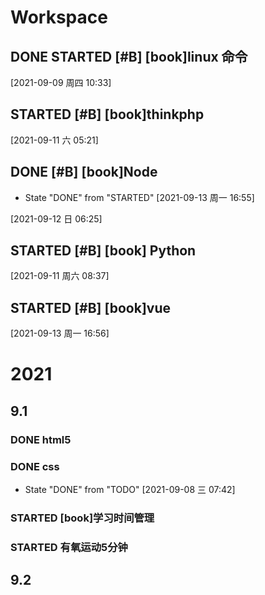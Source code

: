 * Workspace

** DONE STARTED [#B] [book]linux 命令
   CLOSED: [2021-09-11 六 05:21] DEADLINE: <2021-09-09 周四 11:30> SCHEDULED: <2021-09-09 周四 10:30>
   :LOGBOOK:
   CLOCK: [2021-09-10 五 19:40]--[2021-09-10 五 20:06] =>  0:26
   CLOCK: [2021-09-10 五 19:02]--[2021-09-10 五 19:27] =>  0:25
   CLOCK: [2021-09-09 周四 10:34]--[2021-09-09 周四 10:59] =>  0:25
   :END:
  
  [2021-09-09 周四 10:33]

** STARTED [#B] [book]thinkphp
   SCHEDULED: <2021-09-11 六>
   :LOGBOOK:
<<<<<<< HEAD
   CLOCK: [2021-09-11 六 07:34]--[2021-09-11 六 18:56] => 11:22
=======
   CLOCK: [2021-09-11 六 07:34]--[2021-09-11 周六 08:38] =>  1:04
>>>>>>> 44ae5b0f5ab49a3391f9a3cc1d6f3494e4d9ede3
   CLOCK: [2021-09-11 六 06:57]--[2021-09-11 六 07:22] =>  0:25
   CLOCK: [2021-09-11 六 06:08]--[2021-09-11 六 06:33] =>  0:25
   CLOCK: [2021-09-11 六 05:23]--[2021-09-11 六 05:48] =>  0:25
   :END:
   
  [2021-09-11 六 05:21]

** DONE [#B] [book]Node
   CLOSED: [2021-09-13 周一 16:55] SCHEDULED: <2021-09-12 日>
   - State "DONE"       from "STARTED"    [2021-09-13 周一 16:55]
   :LOGBOOK:
   CLOCK: [2021-09-12 日 13:48]--[2021-09-12 日 14:13] =>  0:25
   CLOCK: [2021-09-12 日 07:46]--[2021-09-12 日 08:11] =>  0:25
   CLOCK: [2021-09-12 日 06:26]--[2021-09-12 日 07:37] =>  1:11
   :END:
  [2021-09-12 日 06:25]
** STARTED [#B] [book] Python
   SCHEDULED: <2021-09-11 周六 08:40>
   :LOGBOOK:
   CLOCK: [2021-09-11 周六 16:41]--[2021-09-11 周六 17:06] =>  0:25
   CLOCK: [2021-09-11 周六 15:10]--[2021-09-11 周六 15:35] =>  0:25
   CLOCK: [2021-09-11 周六 08:38]--[2021-09-11 周六 09:03] =>  0:25
   :END:
  
  [2021-09-11 周六 08:37]

** STARTED [#B] [book]vue
   SCHEDULED: <2021-09-13 周一>
   :LOGBOOK:
   CLOCK: [2021-09-13 周一 16:57]--[2021-09-13 周一 17:22] =>  0:25
   :END:
  
  [2021-09-13 周一 16:56]

* 2021  
** 9.1
*** DONE html5
    CLOSED: [2021-09-07 周二 14:03] SCHEDULED: <2021-09-07 周二>
    :LOGBOOK:
    CLOCK: [2021-09-07 周二 10:13]--[2021-09-07 周二 10:38] =>  0:25
    :END:
   
*** DONE css   
    CLOSED: [2021-09-08 三 07:42] SCHEDULED: <2021-09-07 周二>
   
    - State "DONE"       from "TODO"       [2021-09-08 三 07:42]
*** STARTED [book]学习时间管理
    DEADLINE: <2021-09-08 三 20:10> SCHEDULED: <2021-09-08 三 19:40>
    :LOGBOOK:
    CLOCK: [2021-09-08 三 20:01]--[2021-09-09 四 06:15] => 10:14
    :END:
*** STARTED 有氧运动5分钟
    SCHEDULED: <2021-09-09 四 .+1d>
    :LOGBOOK:
    CLOCK: [2021-09-09 四 06:51]--[2021-09-09 四 07:16] =>  0:25
    :END:

** 9.2    
